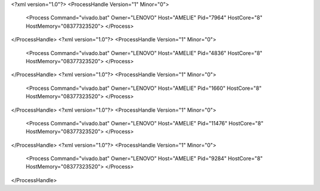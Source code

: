 <?xml version="1.0"?>
<ProcessHandle Version="1" Minor="0">
    <Process Command="vivado.bat" Owner="LENOVO" Host="AMELIE" Pid="7964" HostCore="8" HostMemory="08377323520">
    </Process>
</ProcessHandle>
<?xml version="1.0"?>
<ProcessHandle Version="1" Minor="0">
    <Process Command="vivado.bat" Owner="LENOVO" Host="AMELIE" Pid="4836" HostCore="8" HostMemory="08377323520">
    </Process>
</ProcessHandle>
<?xml version="1.0"?>
<ProcessHandle Version="1" Minor="0">
    <Process Command="vivado.bat" Owner="LENOVO" Host="AMELIE" Pid="1660" HostCore="8" HostMemory="08377323520">
    </Process>
</ProcessHandle>
<?xml version="1.0"?>
<ProcessHandle Version="1" Minor="0">
    <Process Command="vivado.bat" Owner="LENOVO" Host="AMELIE" Pid="11476" HostCore="8" HostMemory="08377323520">
    </Process>
</ProcessHandle>
<?xml version="1.0"?>
<ProcessHandle Version="1" Minor="0">
    <Process Command="vivado.bat" Owner="LENOVO" Host="AMELIE" Pid="9284" HostCore="8" HostMemory="08377323520">
    </Process>
</ProcessHandle>
